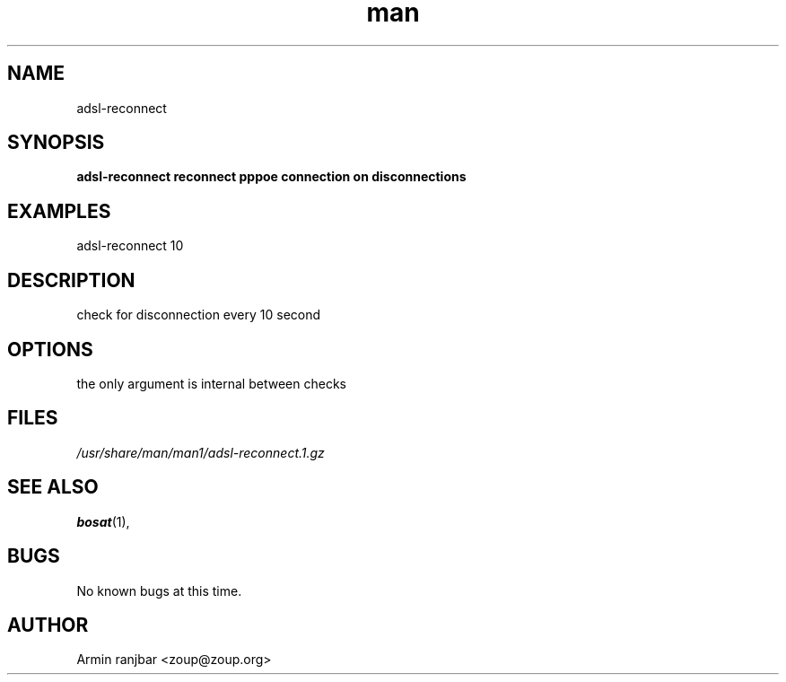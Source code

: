 .TH man 1 "31 March 2007" "0.1" "ps_cpu man page"
.SH NAME
adsl-reconnect
.SH SYNOPSIS
.B adsl-reconnect reconnect pppoe connection on disconnections
.SH EXAMPLES
adsl-reconnect 10
.SH DESCRIPTION
check for disconnection every 10 second 
.SH OPTIONS
the only argument is internal between checks 
.SH FILES
.P 
.I /usr/share/man/man1/adsl-reconnect.1.gz
.SH SEE ALSO
.BR bosat (1), 
.SH BUGS
No known bugs at this time.
.SH AUTHOR
.nf
Armin ranjbar <zoup@zoup.org>
.fi
